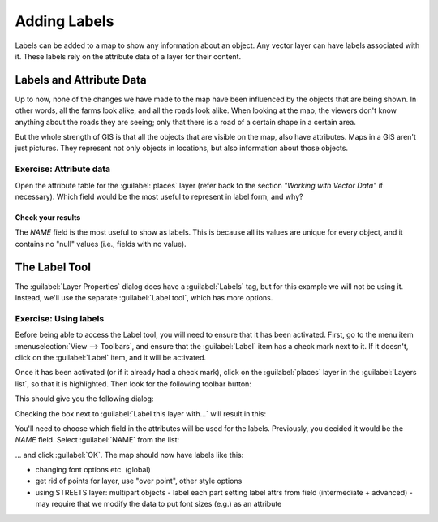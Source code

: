 *************
Adding Labels
*************

Labels can be added to a map to show any information about an object. Any
vector layer can have labels associated with it. These labels rely on the
attribute data of a layer for their content.

Labels and Attribute Data
=========================

Up to now, none of the changes we have made to the map have been influenced by
the objects that are being shown. In other words, all the farms look alike, and
all the roads look alike. When looking at the map, the viewers don't know
anything about the roads they are seeing; only that there is a road of a
certain shape in a certain area.

But the whole strength of GIS is that all the objects that are visible on the
map, also have attributes. Maps in a GIS aren't just pictures. They represent
not only objects in locations, but also information about those objects.

Exercise: Attribute data
------------------------

Open the attribute table for the :guilabel:`places` layer (refer back to the
section *"Working with Vector Data"* if necessary). Which field would be the
most useful to represent in label form, and why?

Check your results
..................

The *NAME* field is the most useful to show as labels. This is because all its
values are unique for every object, and it contains no "null" values (i.e.,
fields with no value).

The Label Tool
===============

The :guilabel:`Layer Properties` dialog does have a :guilabel:`Labels` tag, but
for this example we will not be using it. Instead, we'll use the separate
:guilabel:`Label tool`, which has more options.

Exercise: Using labels
----------------------

Before being able to access the Label tool, you will need to ensure that it has
been activated. First, go to the menu item :menuselection:`View --> Toolbars`,
and ensure that the :guilabel:`Label` item has a check mark next to it. If it
doesn't, click on the :guilabel:`Label` item, and it will be activated.

Once it has been activated (or if it already had a check mark), click on the
:guilabel:`places` layer in the :guilabel:`Layers list`, so that it is
highlighted. Then look for the following toolbar button:

.. image:: ../_static/labels/001.png

This should give you the following dialog:

.. image:: ../_static/labels/002.png

Checking the box next to :guilabel:`Label this layer with...` will result in
this:

.. image:: ../_static/labels/003.png

You'll need to choose which field in the attributes will be used for the
labels. Previously, you decided it would be the *NAME* field. Select
:guilabel:`NAME` from the list:

.. image:: ../_static/labels/004.png

... and click :guilabel:`OK`. The map should now have labels like this:

.. image:: ../_static/labels/005.png



- changing font options etc. (global)

- get rid of points for layer, use "over point", other style options

- using STREETS layer:
  multipart objects - label each part
  setting label attrs from field (intermediate + advanced) - may require that we modify the data to put font sizes (e.g.) as an attribute


